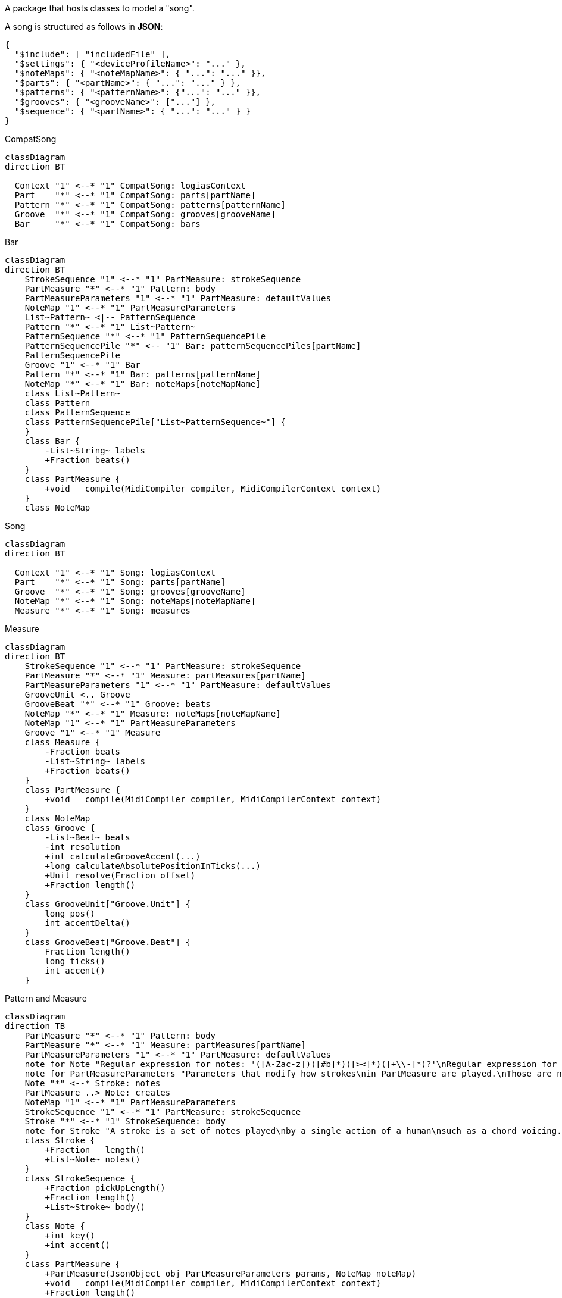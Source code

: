 A package that hosts classes to model a "song".

A song is structured as follows in **JSON**:

[source,JSON]
----
{
  "$include": [ "includedFile" ],
  "$settings": { "<deviceProfileName>": "..." },
  "$noteMaps": { "<noteMapName>": { "...": "..." }},
  "$parts": { "<partName>": { "...": "..." } },
  "$patterns": { "<patternName>": {"...": "..." }},
  "$grooves": { "<grooveName>": ["..."] },
  "$sequence": { "<partName>": { "...": "..." } }
}
----

[mermaid]
.CompatSong
----
classDiagram
direction BT

  Context "1" <--* "1" CompatSong: logiasContext
  Part    "*" <--* "1" CompatSong: parts[partName]
  Pattern "*" <--* "1" CompatSong: patterns[patternName]
  Groove  "*" <--* "1" CompatSong: grooves[grooveName]
  Bar     "*" <--* "1" CompatSong: bars
----

[mermaid]
.Bar
----
classDiagram
direction BT
    StrokeSequence "1" <--* "1" PartMeasure: strokeSequence
    PartMeasure "*" <--* "1" Pattern: body
    PartMeasureParameters "1" <--* "1" PartMeasure: defaultValues
    NoteMap "1" <--* "1" PartMeasureParameters
    List~Pattern~ <|-- PatternSequence
    Pattern "*" <--* "1" List~Pattern~
    PatternSequence "*" <--* "1" PatternSequencePile
    PatternSequencePile "*" <-- "1" Bar: patternSequencePiles[partName]
    PatternSequencePile
    Groove "1" <--* "1" Bar
    Pattern "*" <--* "1" Bar: patterns[patternName]
    NoteMap "*" <--* "1" Bar: noteMaps[noteMapName]
    class List~Pattern~
    class Pattern
    class PatternSequence
    class PatternSequencePile["List~PatternSequence~"] {
    }
    class Bar {
        -List~String~ labels
        +Fraction beats()
    }
    class PartMeasure {
        +void   compile(MidiCompiler compiler, MidiCompilerContext context)
    }
    class NoteMap
----

[mermaid]
.Song
----
classDiagram
direction BT

  Context "1" <--* "1" Song: logiasContext
  Part    "*" <--* "1" Song: parts[partName]
  Groove  "*" <--* "1" Song: grooves[grooveName]
  NoteMap "*" <--* "1" Song: noteMaps[noteMapName]
  Measure "*" <--* "1" Song: measures
----

[mermaid]
.Measure
----
classDiagram
direction BT
    StrokeSequence "1" <--* "1" PartMeasure: strokeSequence
    PartMeasure "*" <--* "1" Measure: partMeasures[partName]
    PartMeasureParameters "1" <--* "1" PartMeasure: defaultValues
    GrooveUnit <.. Groove
    GrooveBeat "*" <--* "1" Groove: beats
    NoteMap "*" <--* "1" Measure: noteMaps[noteMapName]
    NoteMap "1" <--* "1" PartMeasureParameters
    Groove "1" <--* "1" Measure
    class Measure {
        -Fraction beats
        -List~String~ labels
        +Fraction beats()
    }
    class PartMeasure {
        +void   compile(MidiCompiler compiler, MidiCompilerContext context)
    }
    class NoteMap
    class Groove {
        -List~Beat~ beats
        -int resolution
        +int calculateGrooveAccent(...)
        +long calculateAbsolutePositionInTicks(...)
        +Unit resolve(Fraction offset)
        +Fraction length()
    }
    class GrooveUnit["Groove.Unit"] {
        long pos()
        int accentDelta()
    }
    class GrooveBeat["Groove.Beat"] {
        Fraction length()
        long ticks()
        int accent()
    }
----

[mermaid]
.Pattern and Measure
----
classDiagram
direction TB
    PartMeasure "*" <--* "1" Pattern: body
    PartMeasure "*" <--* "1" Measure: partMeasures[partName]
    PartMeasureParameters "1" <--* "1" PartMeasure: defaultValues
    note for Note "Regular expression for notes: '([A-Zac-z])([#b]*)([><]*)([+\\-]*)?'\nRegular expression for note length: '([1-9][0-9]*)(\.*)([~^']?)'"
    note for PartMeasureParameters "Parameters that modify how strokes\nin PartMeasure are played.\nThose are not directly converted inton\nMIDI events."
    Note "*" <--* Stroke: notes
    PartMeasure ..> Note: creates
    NoteMap "1" <--* "1" PartMeasureParameters
    StrokeSequence "1" <--* "1" PartMeasure: strokeSequence
    Stroke "*" <--* "1" StrokeSequence: body
    note for Stroke "A stroke is a set of notes played\nby a single action of a human\nsuch as a chord voicing."
    class Stroke {
        +Fraction   length()
        +List~Note~ notes()
    }
    class StrokeSequence {
        +Fraction pickUpLength()
        +Fraction length()
        +List~Stroke~ body()
    }
    class Note {
        +int key()
        +int accent()
    }
    class PartMeasure {
        +PartMeasure(JsonObject obj PartMeasureParameters params, NoteMap noteMap)
        +void   compile(MidiCompiler compiler, MidiCompilerContext context)
        +Fraction length()
        +List~Stroke~ strokes()
        +double gate()
    }
    class PartMeasureParameters {
        +double gate()
        +Fraction length()
        +int transpose()
        +int velocityBase()
        +int velocityDelta()
        +int arpeggio()
    }
    class Pattern
    class Measure
    class NoteMap {
        +int noteFor(String noteName)
    }
----
